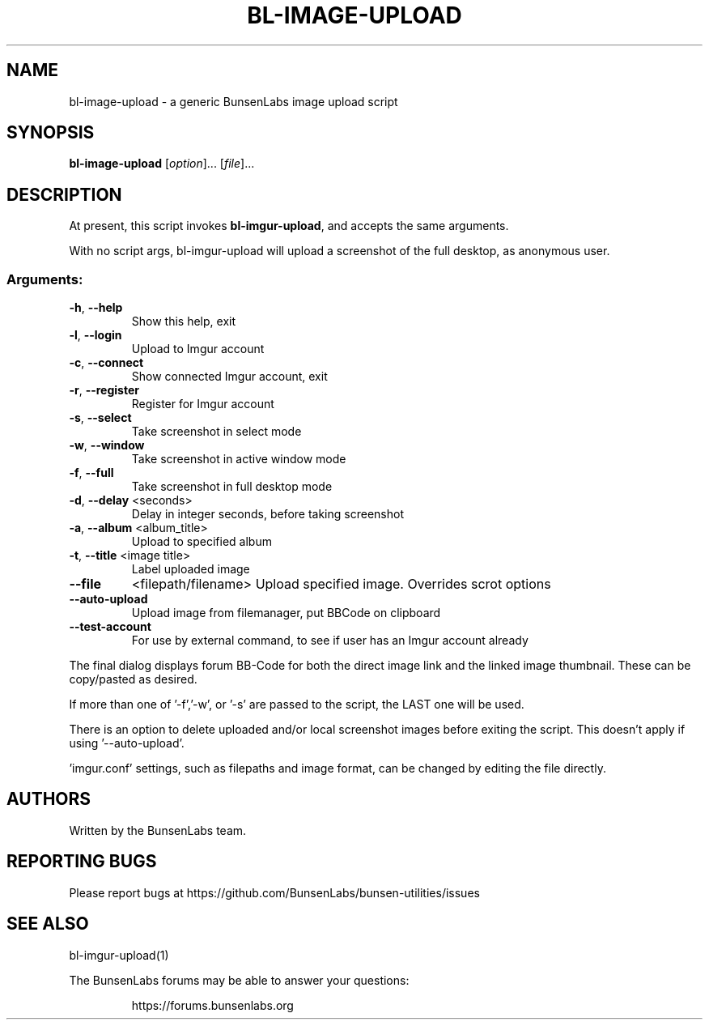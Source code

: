 .\" DO NOT MODIFY THIS FILE!  It was generated by help2man 1.47.4.
.\" Nevertheless subsequently modified.
.TH BL-IMAGE-UPLOAD "1" "May 2020" "bl-image-upload 10.2-1" "User Commands"
.SH NAME
bl-image-upload \- a generic BunsenLabs image upload script
.SH SYNOPSIS
.B bl-image-upload
[\fI\,option\/\fR]... [\fI\,file\/\fR]...
.SH DESCRIPTION
At present, this script invokes \fBbl\-imgur\-upload\fR,
and accepts the same arguments.
.PP
With no script args, bl\-imgur\-upload will upload a screenshot of
the full desktop, as anonymous user.
.SS "Arguments:"
.TP
\fB\-h\fR, \fB\-\-help\fR
Show this help, exit
.TP
\fB\-l\fR, \fB\-\-login\fR
Upload to Imgur account
.TP
\fB\-c\fR, \fB\-\-connect\fR
Show connected Imgur account, exit
.TP
\fB\-r\fR, \fB\-\-register\fR
Register for Imgur account
.TP
\fB\-s\fR, \fB\-\-select\fR
Take screenshot in select mode
.TP
\fB\-w\fR, \fB\-\-window\fR
Take screenshot in active window mode
.TP
\fB\-f\fR, \fB\-\-full\fR
Take screenshot in full desktop mode
.TP
\fB\-d\fR, \fB\-\-delay\fR <seconds>
Delay in integer seconds, before taking screenshot
.TP
\fB\-a\fR, \fB\-\-album\fR <album_title>
Upload to specified album
.TP
\fB\-t\fR, \fB\-\-title\fR <image title>
Label uploaded image
.TP
\fB\-\-file\fR
<filepath/filename>  Upload specified image. Overrides scrot options
.TP
\fB\-\-auto\-upload\fR
Upload image from filemanager, put BBCode on clipboard
.TP
\fB\-\-test\-account\fR
For use by external command, to see if user
has an Imgur account already
.PP
The final dialog displays forum BB\-Code for both the direct image link and
the linked image thumbnail. These can be copy/pasted as desired.
.PP
If more than one of '\-f','\-w', or '\-s' are passed to the script, the LAST
one will be used.
.PP
There is an option to delete uploaded and/or local screenshot images
before exiting the script. This doesn't apply if using '\-\-auto\-upload'.
.PP
\&'imgur.conf' settings, such as filepaths and image format, can be changed
by editing the file directly.
.SH AUTHORS
Written by the BunsenLabs team.
.SH "REPORTING BUGS"
Please report bugs at
https://github.com/BunsenLabs/bunsen-utilities/issues
.SH "SEE ALSO"
bl-imgur-upload(1)
.PP
The BunsenLabs forums may be able to answer your questions:
.IP
https://forums.bunsenlabs.org
